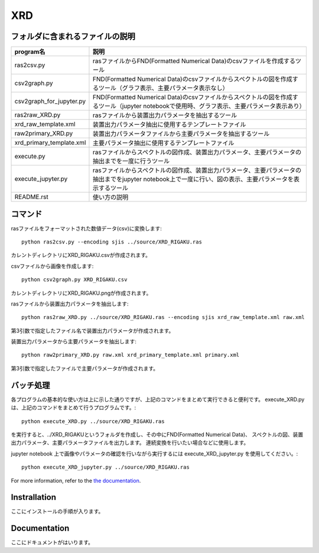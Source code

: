 XRD
====

フォルダに含まれるファイルの説明
--------------------------------

======================== =========================================================================================================================================================
program名		 説明
======================== =========================================================================================================================================================
ras2csv.py		 rasファイルからFND(Formatted Numerical Data)のcsvファイルを作成するツール
csv2graph.py		 FND(Formatted Numerical Data)のcsvファイルからスペクトルの図を作成するツール（グラフ表示、主要パラメータ表示なし）
csv2graph_for_jupyter.py FND(Formatted Numerical Data)のcsvファイルからスペクトルの図を作成するツール（jupyter notebookで使用時、グラフ表示、主要パラメータ表示あり）
ras2raw_XRD.py		 rasファイルから装置出力パラメータを抽出するツール
xrd_raw_template.xml	 装置出力パラメータ抽出に使用するテンプレートファイル
raw2primary_XRD.py	 装置出力パラメータファイルから主要パラメータを抽出するツール
xrd_primary_template.xml 主要パラメータ抽出に使用するテンプレートファイル
execute.py		 rasファイルからスペクトルの図作成、装置出力パラメータ、主要パラメータの抽出までを一度に行うツール
execute_jupyter.py	 rasファイルからスペクトルの図作成、装置出力パラメータ、主要パラメータの抽出までをjupyter notebook上で一度に行い、図の表示、主要パラメータを表示するツール
README.rst		 使い方の説明
======================== =========================================================================================================================================================

コマンド
--------

rasファイルをフォーマットされた数値データ(csv)に変換します::

	python ras2csv.py --encoding sjis ../source/XRD_RIGAKU.ras

カレントディレクトリにXRD_RIGAKU.csvが作成されます。

csvファイルから画像を作成します::

	python csv2graph.py XRD_RIGAKU.csv

カレントディレクトリにXRD_RIGAKU.pngが作成されます。

rasファイルから装置出力パラメータを抽出します::

	python ras2raw_XRD.py ../source/XRD_RIGAKU.ras --encoding sjis xrd_raw_template.xml raw.xml

第3引数で指定したファイル名で装置出力パラメータが作成されます。

装置出力パラメータから主要パラメータを抽出します::

	python raw2primary_XRD.py raw.xml xrd_primary_template.xml primary.xml

第3引数で指定したファイルで主要パラメータが作成されます。

バッチ処理
----------

各プログラムの基本的な使い方は上に示した通りですが、上記のコマンドをまとめて実行できると便利です。
execute_XRD.py は、上記のコマンドをまとめて行うプログラムです。::

	python execute_XRD.py ../source/XRD_RIGAKU.ras

を実行すると、../XRD_RIGAKUというフォルダを作成し、その中にFND(Formatted Numerical Data)、
スペクトルの図、装置出力パラメータ、主要パラメータファイルを出力します。
連続変換を行いたい場合などに使用します。

jupyter notebook 上で画像やパラメータの確認を行いながら実行するには execute_XRD_jupyter.py を使用してください。::

	python execute_XRD_jupyter.py ../source/XRD_RIGAKU.ras


For more information, refer to the `the documentation`__.

.. __: https://nims-dpfc.github.io/Materials_Data_Repository/

Instrallation
-------------

ここにインストールの手順が入ります。

Documentation
-------------

ここにドキュメントがはいります。
